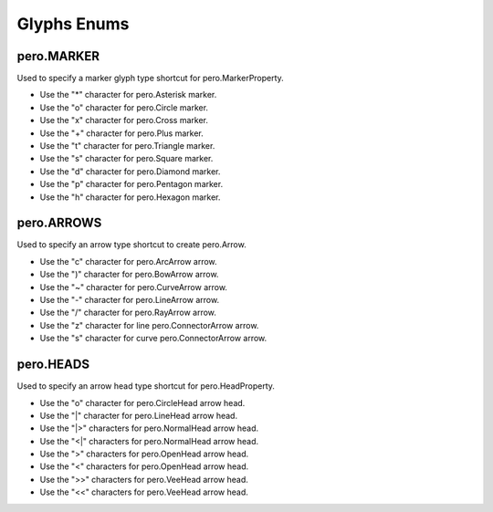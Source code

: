 Glyphs Enums
============

pero.MARKER
-----------
Used to specify a marker glyph type shortcut for pero.MarkerProperty.

.. image:: images/markers.svg

- Use the "*" character for pero.Asterisk marker.
- Use the "o" character for pero.Circle marker.
- Use the "x" character for pero.Cross marker.
- Use the "+" character for pero.Plus marker.
- Use the "t" character for pero.Triangle marker.
- Use the "s" character for pero.Square marker.
- Use the "d" character for pero.Diamond marker.
- Use the "p" character for pero.Pentagon marker.
- Use the "h" character for pero.Hexagon marker.


pero.ARROWS
-----------
Used to specify an arrow type shortcut to create pero.Arrow.

.. image:: images/arrows.svg

- Use the "c" character for pero.ArcArrow arrow.
- Use the ")" character for pero.BowArrow arrow.
- Use the "~" character for pero.CurveArrow arrow.
- Use the "-" character for pero.LineArrow arrow.
- Use the "/" character for pero.RayArrow arrow.
- Use the "z" character for line pero.ConnectorArrow arrow.
- Use the "s" character for curve pero.ConnectorArrow arrow.


pero.HEADS
----------
Used to specify an arrow head type shortcut for pero.HeadProperty.

.. image:: images/heads.svg

- Use the "o" character for pero.CircleHead arrow head.
- Use the "\|" character for pero.LineHead arrow head.
- Use the "\|>" characters for pero.NormalHead arrow head.
- Use the "<\|" characters for pero.NormalHead arrow head.
- Use the ">" characters for pero.OpenHead arrow head.
- Use the "<" characters for pero.OpenHead arrow head.
- Use the ">>" characters for pero.VeeHead arrow head.
- Use the "<<" characters for pero.VeeHead arrow head.
